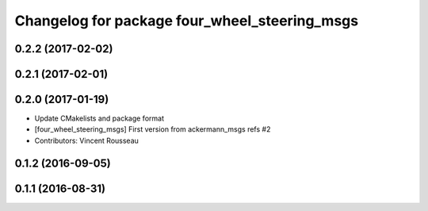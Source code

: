 ^^^^^^^^^^^^^^^^^^^^^^^^^^^^^^^^^^^^^^^^^^^^^^
Changelog for package four_wheel_steering_msgs
^^^^^^^^^^^^^^^^^^^^^^^^^^^^^^^^^^^^^^^^^^^^^^

0.2.2 (2017-02-02)
------------------

0.2.1 (2017-02-01)
------------------

0.2.0 (2017-01-19)
------------------
* Update CMakelists and package format
* [four_wheel_steering_msgs] First version from ackermann_msgs refs #2
* Contributors: Vincent Rousseau

0.1.2 (2016-09-05)
------------------

0.1.1 (2016-08-31)
------------------
